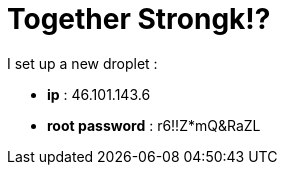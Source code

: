 = Together Strongk!?

I set up a new droplet :

* **ip** : 46.101.143.6
* **root password** : r6!!Z*mQ&RaZL


